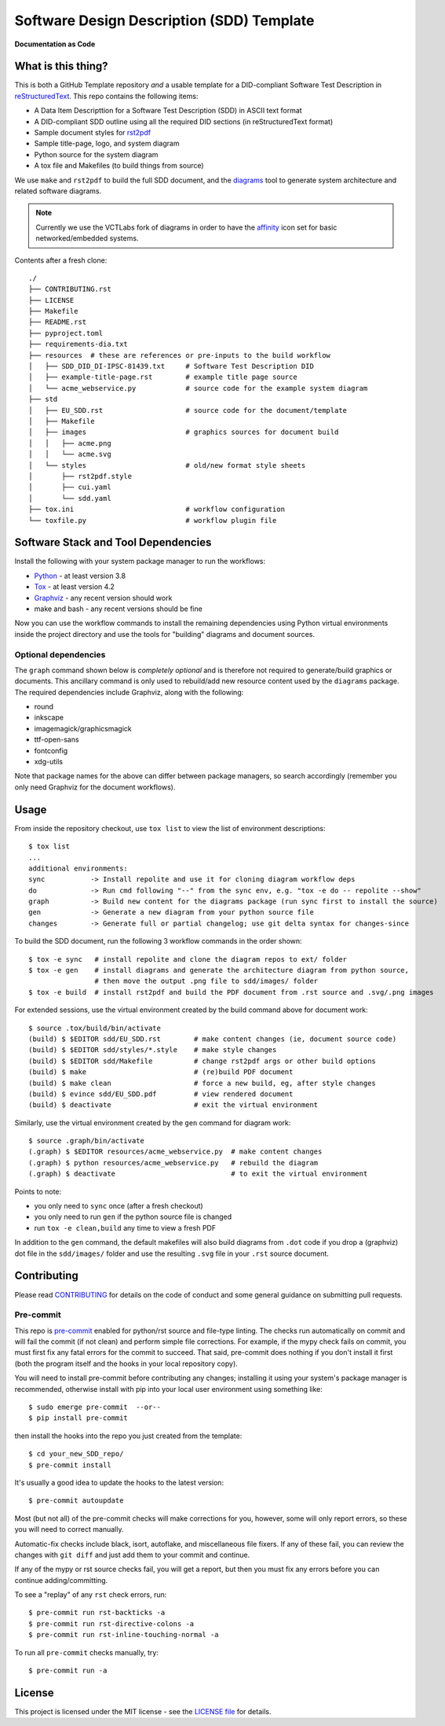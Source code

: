 ============================================
 Software Design Description (SDD) Template
============================================

|pre|

|tag| |license| |python| |contributors|

**Documentation as Code**

What is this thing?
===================

This is both a GitHub Template repository *and* a usable template for a
DID-compliant Software Test Description in reStructuredText_. This repo contains
the following items:

* A Data Item Descripttion for a Software Test Description (SDD)
  in ASCII text format
* A DID-compliant SDD outline using all the required DID sections (in
  reStructuredText format)
* Sample document styles for rst2pdf_
* Sample title-page, logo, and system diagram
* Python source for the system diagram
* A tox file and Makefiles (to build things from source)

We use ``make`` and ``rst2pdf`` to build the full SDD document, and the diagrams_
tool to generate system architecture and related software diagrams.

.. note:: Currently we use the VCTLabs fork of diagrams in order to have
          the affinity_ icon set for basic networked/embedded systems.


Contents after a fresh clone::

  ./
  ├── CONTRIBUTING.rst
  ├── LICENSE
  ├── Makefile
  ├── README.rst
  ├── pyproject.toml
  ├── requirements-dia.txt
  ├── resources  # these are references or pre-inputs to the build workflow
  │   ├── SDD_DID_DI-IPSC-81439.txt     # Software Test Description DID
  │   ├── example-title-page.rst        # example title page source
  │   └── acme_webservice.py            # source code for the example system diagram
  ├── std
  │   ├── EU_SDD.rst                    # source code for the document/template
  │   ├── Makefile
  │   ├── images                        # graphics sources for document build
  │   │   ├── acme.png
  │   │   └── acme.svg
  │   └── styles                        # old/new format style sheets
  │       ├── rst2pdf.style
  │       ├── cui.yaml
  │       └── sdd.yaml
  ├── tox.ini                           # workflow configuration
  └── toxfile.py                        # workflow plugin file


.. _reStructuredText: https://docutils.sourceforge.io/rst.html
.. _rst2pdf: https://rst2pdf.org/
.. _diagrams: https://github.com/VCTLabs/diagrams
.. _affinity: https://github.com/VCTLabs/affinity
.. _gitchangelog: https://sarnold.github.io/gitchangelog/


Software Stack and Tool Dependencies
====================================

Install the following with your system package manager to run the workflows:

* Python_ - at least version 3.8
* Tox_ - at least version 4.2
* Graphviz_ - any recent version should work
* make and bash - any recent versions should be fine

.. _Python: https://docs.python.org/3.9/index.html
.. _Tox: https://tox.wiki/en/latest/user_guide.html
.. _Graphviz: https://www.graphviz.org/

Now you can use the workflow commands to install the remaining dependencies
using Python virtual environments inside the project directory and use the
tools for "building" diagrams and document sources.

Optional dependencies
---------------------

The ``graph`` command shown below is *completely optional* and is therefore not
required to generate/build graphics or documents. This ancillary command is only
used to rebuild/add new resource content used by the ``diagrams`` package.  The
required dependencies include Graphviz, along with the following:

* round
* inkscape
* imagemagick/graphicsmagick
* ttf-open-sans
* fontconfig
* xdg-utils

Note that package names for the above can differ between package managers, so
search accordingly (remember you only need Graphviz for the document workflows).

Usage
=====

From inside the repository checkout, use  ``tox list`` to view the list of
environment descriptions::

  $ tox list
  ...
  additional environments:
  sync           -> Install repolite and use it for cloning diagram workflow deps
  do             -> Run cmd following "--" from the sync env, e.g. "tox -e do -- repolite --show"
  graph          -> Build new content for the diagrams package (run sync first to install the source)
  gen            -> Generate a new diagram from your python source file
  changes        -> Generate full or partial changelog; use git delta syntax for changes-since


To build the SDD document, run the following 3 workflow commands in the order
shown::

  $ tox -e sync   # install repolite and clone the diagram repos to ext/ folder
  $ tox -e gen    # install diagrams and generate the architecture diagram from python source,
                  # then move the output .png file to sdd/images/ folder
  $ tox -e build  # install rst2pdf and build the PDF document from .rst source and .svg/.png images

For extended sessions, use the virtual environment created by the build
command above for document work::

  $ source .tox/build/bin/activate
  (build) $ $EDITOR sdd/EU_SDD.rst        # make content changes (ie, document source code)
  (build) $ $EDITOR sdd/styles/*.style    # make style changes
  (build) $ $EDITOR sdd/Makefile          # change rst2pdf args or other build options
  (build) $ make                          # (re)build PDF document
  (build) $ make clean                    # force a new build, eg, after style changes
  (build) $ evince sdd/EU_SDD.pdf         # view rendered document
  (build) $ deactivate                    # exit the virtual environment

Similarly, use the virtual environment created by the ``gen`` command for
diagram work::

  $ source .graph/bin/activate
  (.graph) $ $EDITOR resources/acme_webservice.py  # make content changes
  (.graph) $ python resources/acme_webservice.py   # rebuild the diagram
  (.graph) $ deactivate                            # to exit the virtual environment


Points to note:

* you only need to ``sync`` once (after a fresh checkout)
* you only need to run ``gen`` if the python source file is changed
* run ``tox -e clean,build`` any time to view a fresh PDF

In addition to the ``gen`` command, the default makefiles will also build diagrams
from ``.dot`` code if you drop a (graphviz) dot file in the ``sdd/images/`` folder
and use the resulting ``.svg`` file in your ``.rst`` source document.


Contributing
============

Please read CONTRIBUTING_ for details on the code of conduct and some general
guidance on submitting pull requests.

.. _CONTRIBUTING: https://github.com/VCTLabs/software_user_manual_template/blob/master/CONTRIBUTING.rst

Pre-commit
----------

This repo is pre-commit_ enabled for python/rst source and file-type
linting. The checks run automatically on commit and will fail the commit
(if not clean) and perform simple file corrections.  For example, if the
mypy check fails on commit, you must first fix any fatal errors for the
commit to succeed. That said, pre-commit does nothing if you don't install
it first (both the program itself and the hooks in your local repository
copy).

You will need to install pre-commit before contributing any changes;
installing it using your system's package manager is recommended,
otherwise install with pip into your local user environment using
something like::

  $ sudo emerge pre-commit  --or--
  $ pip install pre-commit

then install the hooks into the repo you just created from the template::

  $ cd your_new_SDD_repo/
  $ pre-commit install

It's usually a good idea to update the hooks to the latest version::

    $ pre-commit autoupdate

Most (but not all) of the pre-commit checks will make corrections for you,
however, some will only report errors, so these you will need to correct
manually.

Automatic-fix checks include black, isort, autoflake, and miscellaneous
file fixers. If any of these fail, you can review the changes with
``git diff`` and just add them to your commit and continue.

If any of the mypy or rst source checks fail, you will get a report, but
then you must fix any errors before you can continue adding/committing.

To see a "replay" of any ``rst`` check errors, run::

  $ pre-commit run rst-backticks -a
  $ pre-commit run rst-directive-colons -a
  $ pre-commit run rst-inline-touching-normal -a

To run all ``pre-commit`` checks manually, try::

  $ pre-commit run -a

.. _pre-commit: https://pre-commit.com/index.html


License
=======

This project is licensed under the MIT license - see the `LICENSE file`_ for
details.

.. _LICENSE file: https://github.com/VCTLabs/software_user_manual_template/blob/master/LICENSE


.. |license| image:: https://img.shields.io/github/license/VCTLabs/software_user_manual_template
    :target: https://github.com/VCTLabs/software_user_manual_template/blob/master/LICENSE
    :alt: License

.. |tag| image:: https://img.shields.io/github/v/tag/VCTLabs/software_user_manual_template?color=green&include_prereleases&label=latest%20release
    :target: https://github.com/VCTLabs/software_user_manual_template/releases
    :alt: GitHub tag

.. |python| image:: https://img.shields.io/badge/python-3.6+-blue.svg
    :target: https://www.python.org/downloads/
    :alt: Python

.. |pre| image:: https://img.shields.io/badge/pre--commit-enabled-brightgreen?logo=pre-commit&logoColor=white
   :target: https://github.com/pre-commit/pre-commit
   :alt: pre-commit

.. |contributors| image:: https://img.shields.io/github/contributors/VCTLabs/software_user_manual_template
   :target: https://github.com/VCTLabs/software_user_manual_template/
   :alt: Contributors
